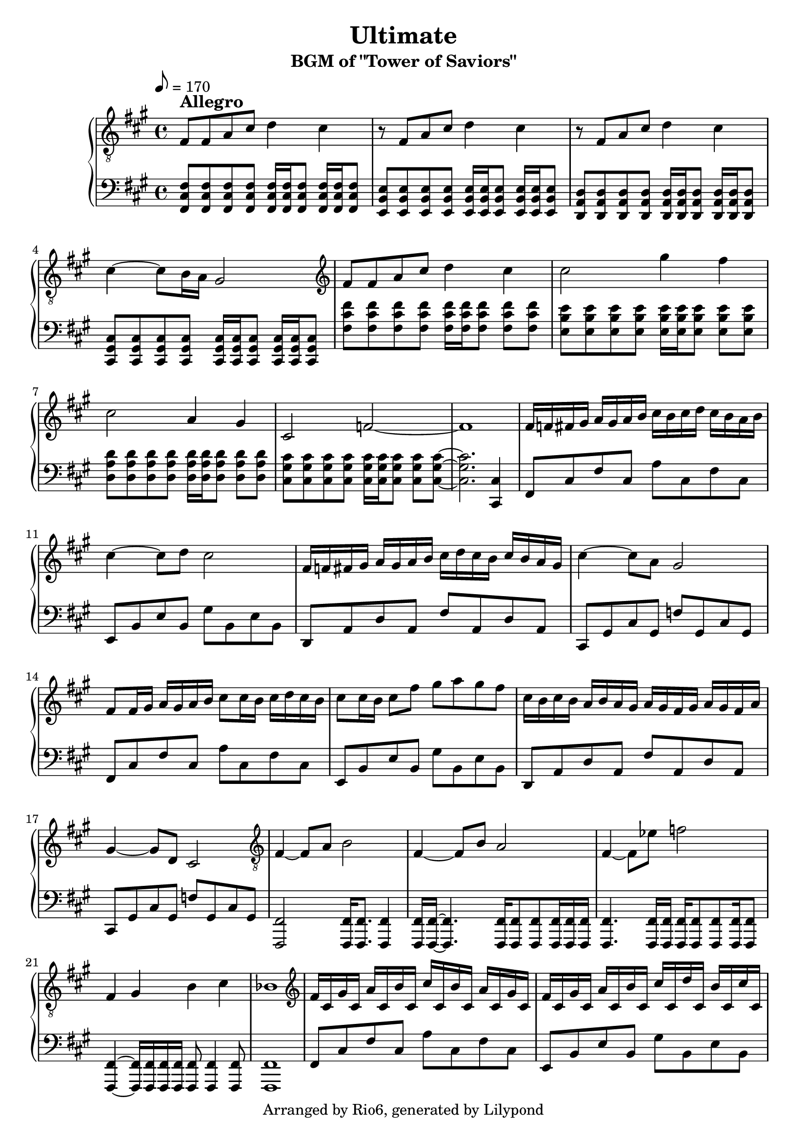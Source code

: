 \version "2.18.2"

\header {
    title = "Ultimate"
        subtitle = "BGM of \"Tower of Saviors\""
        copyright = "Arranged by Rio6, generated by Lilypond"
        tagline = \copyright
}

speed=\markup {\bold \large Allegro }

fism = \absolute {fis,8 cis fis cis a cis fis cis}
em = \absolute {e,8 b, e b, gis b, e b,}
dm = \transpose e d \em
cism = \absolute {cis,8 gis, cis gis, f! gis, cis gis,}

\score {

    \new PianoStaff <<
        \new Staff {
            \key fis \minor
                \clef "treble"
                \tempo 8=170
                \relative {
                    \clef "treble_8"
                        fis8^\speed fis a cis d4 cis |
                        r8 fis, a cis d4 cis |
                        r8 fis, a cis d4 cis |
                        cis4~ cis8 b16 a gis2 |
                        \clef "treble"
                        fis'8 fis a cis d4 cis4 |
                        cis2 gis'4 fis |
                        cis2 a4 gis |
                        cis,2 f~ |
                        f1 |
                        fis16 f fis gis a gis a b cis b cis d cis b a b |
                        cis4~ cis8 d cis2 |
                        fis,16 f fis gis a gis a b cis d cis b cis b a gis |
                        cis4~ cis8 a gis2 |
                        fis8 fis16 gis a gis a b cis8 cis16 b cis d cis b |
                        cis8 cis16 b cis8 fis gis a gis fis |
                        cis16 b cis b a b a gis a gis fis gis a gis fis a |
                        gis4~ gis8 d cis2 |
                        \clef "treble_8"
                        fis,4~ fis8 a b2 |
                        fis4~ fis8 b a2 |
                        fis4~ fis8 ees' f2 |
                        fis,4 gis b cis |
                        bes1 |
                        \clef "treble"
                        fis'16 cis gis' cis, a' cis, b' cis, cis' cis, b' cis, a' cis, gis' cis, |
                        fis cis gis' cis, a' cis, b' cis, cis' cis, d' cis, b' cis, cis' cis, |
                        fis cis gis' cis, a' cis, b' cis, cis' cis, b' cis, a' cis, gis' cis, |
                        fis cis f cis fis cis gis' cis, a' cis, gis' cis, b' cis, cis' cis, |
                        \clef "treble_8"
                        fis,8 fis a cis d4 cis |
                        r8 fis, a cis d4 cis |
                        r8 fis, a cis d4 cis |
                        cis4~ cis8 b b4 f |

                }
        }
    \new Staff {
        \key fis \minor
            \clef "bass"
            \relative {
                <fis cis fis,>8  <fis cis fis,> <fis cis fis,> <fis cis fis,> <fis cis fis,>16 <fis cis fis,> <fis cis fis,>8 <fis cis fis,>16 <fis cis fis,> <fis cis fis,>8 | 
                    <e b e,>8  <e b e,> <e b e,> <e b e,> <e b e,>16 <e b e,> <e b e,>8 <e b e,>16 <e b e,> <e b e,>8 |
                    <d a d,>8  <d a d,> <d a d,> <d a d,> <d a d,>16 <d a d,> <d a d,>8 <d a d,>16 <d a d,> <d a d,>8 |
                    <cis gis cis,>8  <cis gis cis,> <cis gis cis,> <cis gis cis,> <cis gis cis,>16 <cis gis cis,> <cis gis cis,>8 <cis gis cis,>16 <cis gis cis,> <cis gis cis,>8 |
                    <fis' cis fis,>8 <fis cis fis,> <fis cis fis,> <fis cis fis,> <fis cis fis,>16 <fis cis fis,> <fis cis fis,>8 <fis cis fis,> <fis cis fis,> | 
                    <e b e,>8 <e b e,> <e b e,> <e b e,> <e b e,>16 <e b e,> <e b e,>8 <e b e,> <e b e,> | 
                    <d a d,>8 <d a d,> <d a d,> <d a d,> <d a d,>16 <d a d,> <d a d,>8 <d a d,> <d a d,> | 
                    <cis gis cis,>8 <cis gis cis,> <cis gis cis,> <cis gis cis,> <cis gis cis,>16 <cis gis cis,> <cis gis cis,>8 <cis gis cis,> <cis gis cis,>~ | 
                    <cis gis cis,>2. <cis, cis,>4 |
                    \fism |
                    \em |
                    \dm |
                    \cism |
                    \fism |
                    \em |
                    \dm |
                    \cism |
                    <fis, fis,>2 <fis fis,>16 <fis fis,>8. <fis fis,>4 |
                    <fis fis,>16 <fis fis,>16~ <fis fis,>4. <fis fis,>16 <fis fis,>8 <fis fis,> <fis fis,>16 <fis fis,> <fis fis,>|
                    <fis fis,>4. <fis fis,>16 <fis fis,> <fis fis,> <fis fis,>8 <fis fis,>8 <fis fis,>16 <fis fis,>8 |
                    <fis fis,>4~ <fis fis,>16 <fis fis,> <fis fis,> <fis fis,> <fis fis,>8 <fis fis,>4 <fis fis,>8 |
                    <fis fis,>1 |
                    \fism |
                    \em |
                    \dm |
                    \cism |
                    <fis' cis fis,>8  <fis cis fis,> <fis cis fis,> <fis cis fis,> <fis cis fis,>16 <fis cis fis,> <fis cis fis,>8 <fis cis fis,>16 <fis cis fis,> <fis cis fis,>8 | 
                    <e b e,>8  <e b e,> <e b e,> <e b e,> <e b e,>16 <e b e,> <e b e,>8 <e b e,>16 <e b e,> <e b e,>8 |
                    <d a d,>8  <d a d,> <d a d,> <d a d,> <d a d,>16 <d a d,> <d a d,>8 <d a d,>16 <d a d,> <d a d,>8 |
                    <cis gis cis,>8  <cis gis cis,> <cis gis cis,> <cis gis cis,> <cis gis cis,>2
                    \bar "|."
            }
    }
    >>
        \layout {}
    \midi {}
}
